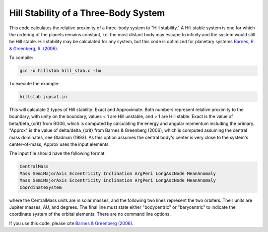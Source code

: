 Hill Stability of a Three-Body System
=========================

This code calculates the relative proximity of a three-body system to "Hill stability." A Hill stable system is one for which the ordering of the
planets remains constant, i.e. the most distant body may escape to infinity and
the system would still be Hill stable. Hill stability may be calculated for any system, but this code is optimized for planetary systems `Barnes, R. &
Greenberg, R. (2006) <https://ui.adsabs.harvard.edu/abs/2006ApJ...647L.163B/abstract>`_.

To compile:

.. code-block:: bash

  gcc -o hillstab hill_stab.c -lm

To execute the example:

.. code-block:: bash

  hillstab jupsat.in

This will calculate 2 types of Hill stability: Exact and Approximate. Both
numbers represent relative proximity to the boundary, with unity on the
boundary, values < 1 are Hill unstable, and > 1 are Hill stable. Exact is the
value of beta/beta_{crit} from BG06, which is computed by calculating the energy
and angular momentum including the primary. "Approx" is the value of delta/delta_{crit} from Barnes & Greenberg (2006), which is computed assuming the central mass
dominates, see Gladman (1993). As this option assumes the central body's center
is very close to the system's center-of-mass, Approx uses the input elements.   

The input file should have the following format:

.. code-block:: bash

    CentralMass
    Mass SemiMajorAxis Eccentricity Inclination ArgPeri LongAscNode MeanAnomaly
    Mass SemiMajorAxis Eccentricity Inclination ArgPeri LongAscNode MeanAnomaly
    CoordinateSystem

where the CentralMass units are in solar masses, and the following two lines
represent the two orbiters. Their units are Jupiter masses, AU, and degrees. The final line must state either "bodycentric" or "barycentric" to indicate the coordinate system of the orbital elements. There are no command line options.

If you use this code, please cite `Barnes &
Greenberg (2006) <https://ui.adsabs.harvard.edu/abs/2006ApJ...647L.163B/abstract>`_.
